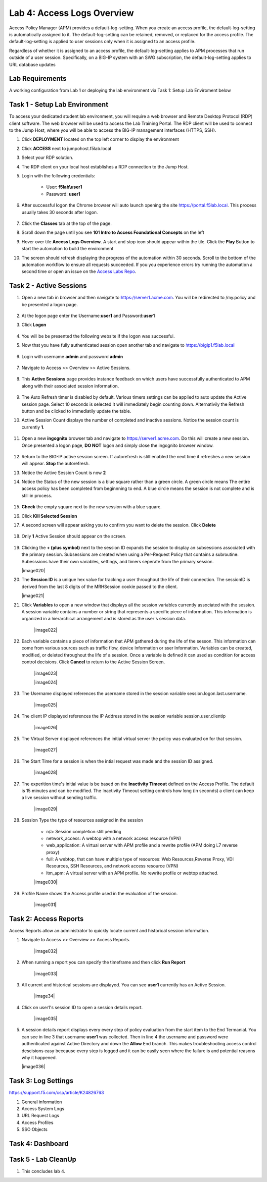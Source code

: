 Lab 4: Access Logs Overview
=============================================

Access Policy Manager (APM) provides a default-log-setting. When you create an access profile, the default-log-setting is automatically assigned to it. The default-log-setting can be retained, removed, or replaced for the access profile. The default-log-setting is applied to user sessions only when it is assigned to an access profile.

Regardless of whether it is assigned to an access profile, the default-log-setting applies to APM processes that run outside of a user session. Specifically, on a BIG-IP system with an SWG subscription, the default-log-setting applies to URL database updates

Lab Requirements
----------------

A working configuration from Lab 1 or deploying the lab environment via Task 1: Setup Lab Enviroment below  



Task 1 - Setup Lab Environment
-----------------------------------

To access your dedicated student lab environment, you will require a web browser and Remote Desktop Protocol (RDP) client software. The web browser will be used to access the Lab Training Portal. The RDP client will be used to connect to the Jump Host, where you will be able to access the BIG-IP management interfaces (HTTPS, SSH).

#. Click **DEPLOYMENT** located on the top left corner to display the environment

#. Click **ACCESS** next to jumpohost.f5lab.local

   |image001|

#. Select your RDP solution.  

#. The RDP client on your local host establishes a RDP connection to the Jump Host.

#. Login with the following credentials:

         - User: **f5lab\\user1**
         - Password: **user1**

#. After successful logon the Chrome browser will auto launch opening the site https://portal.f5lab.local.  This process usually takes 30 seconds after logon.

	|image002|

#. Click the **Classes** tab at the top of the page.

#. Scroll down the page until you see **101 Intro to Access Foundational Concepts** on the left

   |image003|

#. Hover over tile **Access Logs Overview**. A start and stop icon should appear within the tile.  Click the **Play** Button to start the automation to build the environment

   |image004|

#. The screen should refresh displaying the progress of the automation within 30 seconds.  Scroll to the bottom of the automation workflow to ensure all requests succeeded.  If you you experience errors try running the automation a second time or open an issue on the `Access Labs Repo <https://github.com/f5devcentral/access-labs>`__.

   |image005|



Task 2 -  Active Sessions
---------------------------------------

#. Open a new tab in browser and then navigate to https://server1.acme.com.  You will be redirected to /my.policy and be presented a logon page.  


    |image006|

#. At the logon page enter the Username:**user1** and Password:**user1**
#. Click **Logon**
    
    |image007|

#.  You will be be presented the following website if the logon was successful.

    |image008|


#. Now that you have fully authenticated session open another tab and navigate to https://bigip1.f5lab.local


    |image009|


#. Login with username **admin** and password **admin**

    |image010|

#. Navigate to Access >> Overview >> Active Sessions.  

    |image011|

#. This **Active Sessions** page provides instance feedback on which users have successfully authenticated to APM along with their associated session information.  

    |image012|

#.  The Auto Refresh timer is disabled by default.  Various timers settings can be applied to auto update the Active session page.  Select 10 seconds is selected it will immediately begin counting down.  Alternativily the Refresh button and be clicked to immediatily update the table.

    |image013|

#. Active Session Count displays the number of completed and inactive sessions.  Notice the session count is currently **1**.

    |image014|

#. Open a new **ingognito** browser tab and navigate to https://server1.acme.com.  Do this will create a new session. Once presented a logon page, **DO NOT** logon and simply close the ingognito browser window.  

    |image015|

#. Return to the BIG-IP active session screen. If autorefresh is still enabled the next time it refreshes a new session will appear.  **Stop** the autorefresh.  

#. Notice the Active Session Count is now **2**

#. Notice the Status of the new session is a blue square rather than a green circle.  A green circle means The entire access policy has been completed from beginnning to end.  A blue circle means the session is not complete and is still in process.

    |image016|

#. **Check** the empty square next to the new session with a blue square.

#.  Click **Kill Selected Session**

    |image017|

#. A second screen will appear asking you to confirm you want to delete the session.  Click **Delete**

    |image018|

#. Only **1** Active Session should appear on the screen.

    |image019|


#.  Clicking the **+ (plus symbol)** next to the session ID expands the session to display an subsessions associated with the primary session.  Subsessions are created when using a Per-Request Policy that contains a subroutine.  Subesssions have their own variables, settings, and timers seperate from the primary session.

    |image020|

#.  The **Session ID** is a unique hex value for tracking a user throughout the life of their connection.  The sessionID is derived from the last 8 digits of the MRHSession cookie passed to the client.  

    |image021|

#. Click **Variables** to open a new window that displays all the session variables currently associated with the session. A session variable contains a number or string that represents a specific piece of information. This information is organized in a hierarchical arrangement and is stored as the user's session data.

    |image022|

#. Each variable contains a piece of information that APM gathered during the life of the sesson.  This information can come from various sources such as traffic flow, device Information or sser Information.  Variables can be created, modified, or deleted throughout the life of a session.  Once a variable is defined it can used as condition for access control decisions. Click **Cancel** to return to the Active Session Screen.

    |image023|

    |image024|

#. The Username displayed references the username stored in the session variable session.logon.last.username.

    |image025|

#. The client IP displayed references the IP Address stored in the session variable session.user.clientip

    |image026|

#. The Virtual Server displayed references the initial virtual server the policy was evaluated on for that session. 

    |image027|

#. The Start Time for a session is when the intial request was made and the session ID assigned. 

    |image028|

#. The experition time's initial value is be based on the **Inactivity Timeout** defined on the Access Profile.  The default is 15 minutes and can be modified.  The Inactivity Timeout setting controls how long (in seconds) a client can keep a live session without sending traffic.

    |image029|

#. Session Type the type of resources assigned in the session

    - n/a: Session completion still pending
    - network_access: A webtop with a network access resource (VPN)
    - web_application: A virtual server with APM profile and a rewrite profile (APM doing L7 reverse proxy)
    - full: A webtop, that can have multiple type of resources: Web Resources,Reverse Proxy, VDI Resources, SSH Resources, and  network access resource (VPN)
    - ltm_apm: A virtual server with an APM profile.  No rewrite profile or webtop attached.

    |image030|

#. Profile Name shows the Access profile used in the evaluation of the session.

    |image031|


Task 2: Access Reports
--------------------------------------


Access Reports allow an administrator to quickly locate current and historical session information.


#. Navigate to Access >> Overview >> Access Reports.  

    |image032|

#. When running a report you can specify the timeframe and then click **Run Report**

    |image033|

#. All current and historical sessions are displayed.  You can see **user1** currently has an Active Session. 

    |image34|

#. Click on user1's session ID to open a session details report.  

    |image035|

#.  A session details report displays every every step of policy evaluation from the start item to the End Termanial. You can see in line 3 that username **user1** was collected. Then in line 4 the username and password were authenticated against Active Directory and down the **Allow** End branch.  This makes troubleshooting access control descisions easy beccause every step is logged and it can be easily seen where the failure is and potential reasons why it happened.  

    |image036|


Task 3: Log Settings
--------------------------------------------------


https://support.f5.com/csp/article/K24826763

#. General information
#. Access System Logs
#. URL Request Logs
#. Access Profiles
#. SSO Objects


Task 4: Dashboard
------------------



Task 5 - Lab CleanUp
------------------------

#. This concludes lab 4.

   |image000|



.. |image000| image:: ./media/lab04/000.png
.. |image001| image:: ./media/lab04/001.png
.. |image002| image:: ./media/lab04/002.png
.. |image003| image:: ./media/lab04/003.png
.. |image004| image:: ./media/lab04/004.png
.. |image005| image:: ./media/lab04/005.png
.. |image006| image:: ./media/lab04/006.png
.. |image007| image:: ./media/lab04/007.png
.. |image008| image:: ./media/lab04/008.png
.. |image009| image:: ./media/lab04/009.png
.. |image010| image:: ./media/lab04/010.png
.. |image011| image:: ./media/lab04/011.png
.. |image012| image:: ./media/lab04/012.png
.. |image013| image:: ./media/lab04/013.png
.. |image014| image:: ./media/lab04/014.png
.. |image015| image:: ./media/lab04/015.png
.. |image016| image:: ./media/lab04/016.png
.. |image017| image:: ./media/lab04/017.png
.. |image018| image:: ./media/lab04/018.png
.. |image019| image:: ./media/lab04/019.png